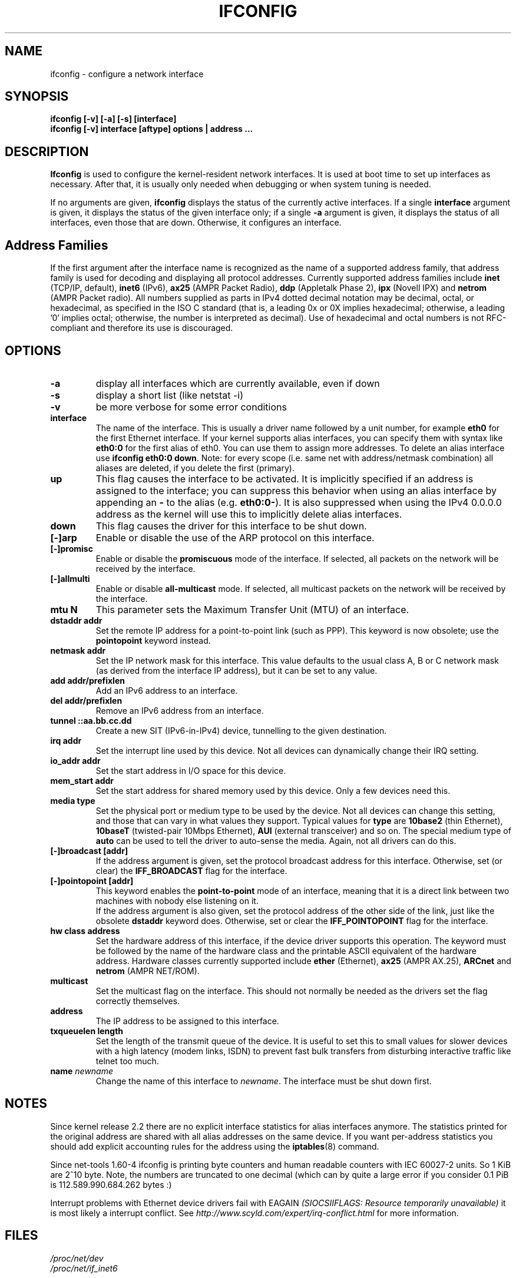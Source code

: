 .TH IFCONFIG 8 "2008\-10\-03" "net\-tools" "Linux System Administrator's Manual"
.SH NAME
ifconfig \- configure a network interface
.SH SYNOPSIS
.B "ifconfig [-v] [-a] [-s] [interface]"
.br
.B "ifconfig [-v] interface [aftype] options | address ..."
.SH DESCRIPTION
.B Ifconfig
is used to configure the kernel-resident network interfaces.  It is
used at boot time to set up interfaces as necessary.  After that, it
is usually only needed when debugging or when system tuning is needed.
.LP
If no arguments are given,
.B ifconfig
displays the status of the currently active interfaces.  If
a single
.B interface
argument is given, it displays the status of the given interface
only; if a single
.B \-a
argument is given, it displays the status of all interfaces, even
those that are down.  Otherwise, it configures an interface.

.SH Address Families
If the first argument after the interface name is recognized as
the name of a supported address family, that address family is
used for decoding and displaying all protocol addresses.  Currently
supported address families include
.B inet
(TCP/IP, default), 
.B inet6
(IPv6),
.B ax25
(AMPR Packet Radio),
.B ddp
(Appletalk Phase 2),
.B ipx
(Novell IPX) and
.B netrom
(AMPR Packet radio).
All numbers supplied as parts in IPv4 dotted decimal notation may be decimal,
octal, or hexadecimal, as specified in the ISO C standard (that is, a leading 0x
or 0X implies hexadecimal; otherwise, a leading '0' implies octal; otherwise,
the number is interpreted as decimal). Use of hexadecimal and octal numbers
is not RFC-compliant and therefore its use is discouraged.
.SH OPTIONS
.TP
.B -a
display all interfaces which are currently available, even if down
.TP
.B -s
display a short list (like netstat -i)
.TP
.B -v
be more verbose for some error conditions
.TP
.B interface
The name of the interface.  This is usually a driver name followed by
a unit number, for example
.B eth0
for the first Ethernet interface. If your kernel supports alias interfaces,
you can specify them with syntax like
.B eth0:0
for the first alias of eth0. You can use them to assign more addresses. To
delete an alias interface use
.BR "ifconfig eth0:0 down" .
Note: for every scope (i.e. same net with address/netmask combination) all
aliases are deleted, if you delete the first (primary).
.TP
.B up
This flag causes the interface to be activated.  It is implicitly
specified if an address is assigned to the interface; you can suppress this
behavior when using an alias interface by appending an
.BR "-"
to the alias (e.g.
.BR "eth0:0-" ).
It is also suppressed when using the IPv4 0.0.0.0 address as the kernel will
use this to implicitly delete alias interfaces.
.TP
.B down
This flag causes the driver for this interface to be shut down.
.TP
.B "[\-]arp"
Enable or disable the use of the ARP protocol on this interface.
.TP
.B "[\-]promisc"
Enable or disable the
.B promiscuous
mode of the interface.  If selected, all packets on the network will
be received by the interface.
.TP
.B "[\-]allmulti"
Enable or disable 
.B all-multicast
mode.  If selected, all multicast packets on the network will be
received by the interface.
.TP
.B "mtu N"
This parameter sets the Maximum Transfer Unit (MTU) of an interface.
.TP
.B "dstaddr addr"
Set the remote IP address for a point-to-point link (such as
PPP).  This keyword is now obsolete; use the
.B pointopoint
keyword instead.
.TP
.B "netmask addr"
Set the IP network mask for this interface.  This value defaults to the
usual class A, B or C network mask (as derived from the interface IP
address), but it can be set to any value.
.TP
.B "add addr/prefixlen"
Add an IPv6 address to an interface. 
.TP
.B "del addr/prefixlen"
Remove an IPv6 address from an interface.
.TP
.B "tunnel ::aa.bb.cc.dd"
Create a new SIT (IPv6-in-IPv4) device, tunnelling to the given destination.
.TP
.B "irq addr"
Set the interrupt line used by this device.  Not all devices can
dynamically change their IRQ setting.
.TP
.B "io_addr addr"
Set the start address in I/O space for this device. 
.TP
.B "mem_start addr"
Set the start address for shared memory used by this device.  Only a
few devices need this.
.TP
.B "media type"
Set the physical port or medium type to be used by the device.  Not
all devices can change this setting, and those that can vary in what
values they support.  Typical values for
.B type
are 
.B 10base2
(thin Ethernet),
.B 10baseT
(twisted-pair 10Mbps Ethernet),
.B AUI 
(external transceiver) and so on.  The special medium type of
.B auto
can be used to tell the driver to auto-sense the media.  Again, not
all drivers can do this.
.TP
.B "[\-]broadcast [addr]"
If the address argument is given, set the protocol broadcast
address for this interface.  Otherwise, set (or clear) the
.B IFF_BROADCAST
flag for the interface.
.TP
.B "[\-]pointopoint [addr]"
This keyword enables the
.B point-to-point
mode of an interface, meaning that it is a direct link between two
machines with nobody else listening on it.
.br
If the address argument is also given, set the protocol address of
the other side of the link, just like the obsolete
.B dstaddr
keyword does.  Otherwise, set or clear the
.B IFF_POINTOPOINT
flag for the interface. 
.TP
.B hw class address
Set the hardware address of this interface, if the device driver
supports this operation.  The keyword must be followed by the
name of the hardware class and the printable ASCII equivalent of
the hardware address.  Hardware classes currently supported include
.B ether
(Ethernet),
.B ax25
(AMPR AX.25),
.B ARCnet
and
.B netrom
(AMPR NET/ROM).
.TP
.B multicast
Set the multicast flag on the interface. This should not normally be needed
as the drivers set the flag correctly themselves.
.TP
.B address
The IP address to be assigned to this interface.
.TP
.B txqueuelen length
Set the length of the transmit queue of the device. It is useful to set this
to small values for slower devices with a high latency (modem links, ISDN)
to prevent fast bulk transfers from disturbing interactive traffic like
telnet too much. 
.TP
.B name \fInewname\fR
Change the name of this interface to \fInewname\fR. The interface must be shut
down first.
.SH NOTES
Since kernel release 2.2 there are no explicit interface statistics for
alias interfaces anymore. The statistics printed for the original address
are shared with all alias addresses on the same device. If you want per-address
statistics you should add explicit accounting
rules for the address using the 
.BR iptables (8)
command.
.LP
Since net\-tools 1.60\-4 ifconfig is printing byte counters and human readable
counters with IEC 60027-2 units. So 1 KiB are 2^10 byte. Note, the numbers 
are truncated to one decimal (which can by quite a large error if you 
consider 0.1 PiB is 112.589.990.684.262 bytes :)
.LP
Interrupt problems with Ethernet device drivers fail with EAGAIN
.I (SIOCSIIFLAGS: Resource temporarily unavailable)
it is most likely a interrupt conflict. See
.I http://www.scyld.com/expert/irq\-conflict.html
for more information.
.SH FILES
.I /proc/net/dev
.br
.I /proc/net/if_inet6
.SH BUGS
Ifconfig uses the ioctl access method to get the full address information,
which limits hardware addresses to 8 bytes.
Because Infiniband hardware address has 20 bytes,
only the first 8 bytes are displayed correctly.
Please use
.B ip link
command from
.B iproute2
package to display link layer informations including the hardware address.
.LP
While appletalk DDP and IPX addresses will be displayed they cannot be
altered by this command.
.SH SEE ALSO
route(8), netstat(8), arp(8), rarp(8), iptables(8), ifup(8), interfaces(5).
.br
http://physics.nist.gov/cuu/Units/binary.html - Prefixes for binary multiples
.SH AUTHORS
Fred N. van Kempen, <waltje@uwalt.nl.mugnet.org>
.br
Alan Cox, <Alan.Cox@linux.org>
.br
Phil Blundell, <Philip.Blundell@pobox.com>
.br
Andi Kleen
.br
Bernd Eckenfels, <net\-tools@lina.inka.de>
